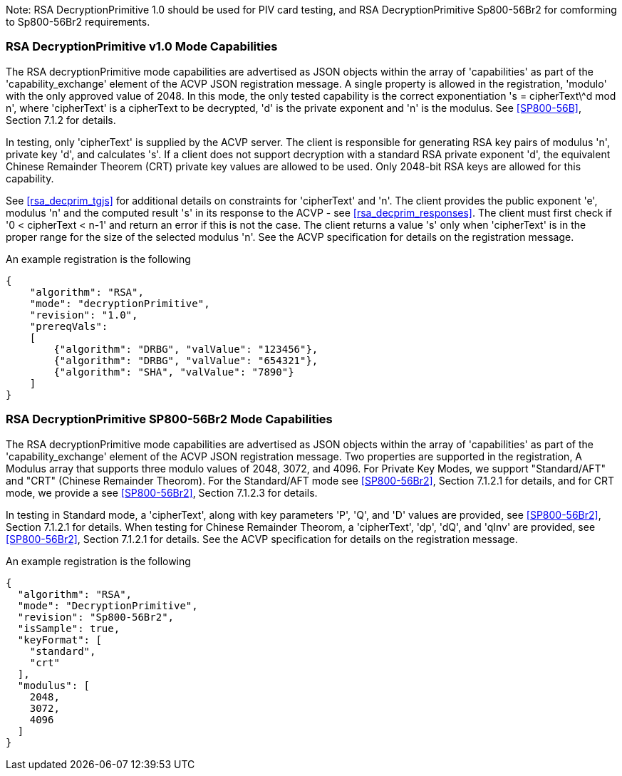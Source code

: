 [[rsa_decprim_capabilities]]

Note: RSA DecryptionPrimitive 1.0 should be used for PIV card testing, and RSA DecryptionPrimitive Sp800-56Br2 for comforming to Sp800-56Br2 requirements.

=== RSA DecryptionPrimitive v1.0 Mode Capabilities

The RSA decryptionPrimitive mode capabilities are advertised as JSON objects within the array of 'capabilities' as part of the 'capability_exchange' element of the ACVP JSON registration message. A single property is allowed in the registration, 'modulo' with the only approved value of 2048. In this mode, the only tested capability is the correct exponentiation 's = cipherText\^d mod n', where 'cipherText' is a cipherText to be decrypted, 'd' is the private exponent and 'n' is the modulus. See <<SP800-56B>>, Section 7.1.2 for details.

In testing, only 'cipherText' is supplied by the ACVP server. The client is responsible for generating RSA key pairs of modulus 'n', private key 'd', and calculates 's'. If a client does not support decryption with a standard RSA private exponent 'd', the equivalent Chinese Remainder Theorem (CRT) private key values are allowed to be used. Only 2048-bit RSA keys are allowed for this capability.

See <<rsa_decprim_tgjs>> for additional details on constraints for 'cipherText' and 'n'. The client provides the public exponent 'e', modulus 'n' and the computed result 's' in its response to the ACVP - see <<rsa_decprim_responses>>. The client must first check if '0 < cipherText < n-1' and return an error if this is not the case. The client returns a value 's' only when 'cipherText' is in the proper range for the size of the selected modulus 'n'. See the ACVP specification for details on the registration message.

An example registration is the following

[source, json]
----
{
    "algorithm": "RSA",
    "mode": "decryptionPrimitive",
    "revision": "1.0",
    "prereqVals":
    [
        {"algorithm": "DRBG", "valValue": "123456"},
        {"algorithm": "DRBG", "valValue": "654321"},
        {"algorithm": "SHA", "valValue": "7890"}
    ]
}
----

=== RSA DecryptionPrimitive SP800-56Br2 Mode Capabilities

The RSA decryptionPrimitive mode capabilities are advertised as JSON objects within the array of 'capabilities' as part of the 'capability_exchange' element of the ACVP JSON registration message. Two properties are supported in the registration, A Modulus array that supports three modulo values of 2048, 3072, and 4096. For Private Key Modes, we support "Standard/AFT" and "CRT" (Chinese Remainder Theorom). For the Standard/AFT mode see <<SP800-56Br2>>, Section 7.1.2.1 for details, and for CRT mode, we provide a see <<SP800-56Br2>>, Section 7.1.2.3 for details.

In testing in Standard mode, a 'cipherText', along with key parameters 'P', 'Q', and 'D' values are provided, see <<SP800-56Br2>>, Section 7.1.2.1 for details. When testing for Chinese Remainder Theorom, a 'cipherText', 'dp', 'dQ', and 'qInv' are provided, see <<SP800-56Br2>>, Section 7.1.2.1 for details. 
See the ACVP specification for details on the registration message.

An example registration is the following

[source, json]
----
{
  "algorithm": "RSA",
  "mode": "DecryptionPrimitive",
  "revision": "Sp800-56Br2",
  "isSample": true,
  "keyFormat": [
    "standard",
    "crt"
  ],
  "modulus": [
    2048,
    3072,
    4096
  ]
}
----